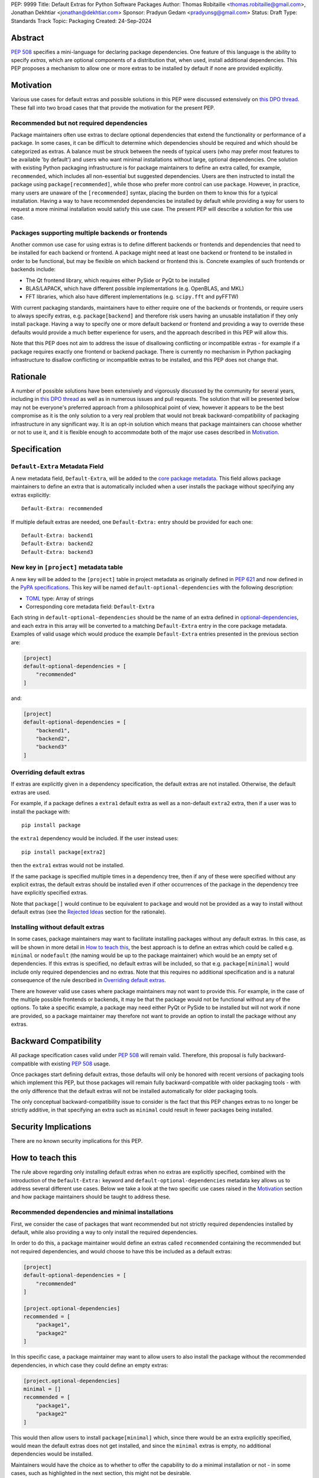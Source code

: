 PEP: 9999
Title: Default Extras for Python Software Packages
Author: Thomas Robitaille <thomas.robitaille@gmail.com>, Jonathan Dekhtiar <jonathan@dekhtiar.com>
Sponsor: Pradyun Gedam <pradyunsg@gmail.com>
Status: Draft
Type: Standards Track
Topic: Packaging
Created: 24-Sep-2024

Abstract
========

:pep:`508` specifies a mini-language for
declaring package dependencies. One feature of this language is the ability to
specify *extras*, which are optional components of a distribution that, when
used, install additional dependencies. This PEP proposes a mechanism to allow
one or more extras to be installed by default if none are provided explicitly.

Motivation
==========

Various use cases for default extras and possible solutions in this PEP were discussed
extensively on `this DPO thread <https://discuss.python.org/t/adding-a-default-extra-require-environment/4898/38>`__.
These fall into two broad cases that that provide the
motivation for the present PEP.

Recommended but not required dependencies
-----------------------------------------

Package maintainers often use extras to declare optional dependencies that
extend the functionality or performance of a package. In some cases, it can be
difficult to determine which dependencies should be required and which should be
categorized as extras. A balance must be struck between the needs of typical
users (who may prefer most features to be available 'by default') and users who
want minimal installations without large, optional dependencies. One solution
with existing Python packaging infrastructure is for package maintainers to
define an extra called, for example, ``recommended``, which
includes all non-essential but suggested dependencies. Users are then instructed to
install the package using ``package[recommended]``, while those who prefer more
control can use ``package``. However, in practice, many users are unaware
of the ``[recommended]`` syntax, placing the burden on them to know this for a
typical installation. Having a way to have recommended dependencies be installed
by default while providing a way for users to request a more minimal installation
would satisfy this use case. The present PEP will describe a solution for this use case.

Packages supporting multiple backends or frontends
--------------------------------------------------

Another common use case for using extras is to define different backends or
frontends and dependencies that need to be installed for each backend or
frontend. A package might need at least one backend or frontend to be installed
in order to be functional, but may be flexible on which backend or frontend this
is. Concrete examples of such frontends or backends include:

* The Qt frontend library, which requires either PySide or PyQt to be installed
* BLAS/LAPACK, which have different possible implementations (e.g. OpenBLAS, and MKL)
* FFT libraries, which also have different implementations (e.g. ``scipy.fft`` and pyFFTW)

With current packaging standards, maintainers have to either
require one of the backends or frontends, or require users
to always specify extras, e.g. ``package[backend]`` and therefore risk users
having an unusable installation if they only install ``package``. Having a
way to specify one or more default backend or frontend and providing a way to
override these defaults would provide a much better experience for users, and
the approach described in this PEP will allow this.

Note that this PEP does not aim to address the issue of disallowing conflicting
or incompatible extras - for example if a package requires exactly one frontend
or backend package. There is currently no mechanism in Python packaging
infrastructure to disallow conflicting or incompatible extras to be installed,
and this PEP does not change that.

Rationale
=========

A number of possible solutions have been extensively and vigorously discussed by
the community for several years, including in `this DPO thread
<https://discuss.python.org/t/adding-a-default-extra-require-environment/4898/38>`__
as well as in numerous issues and pull requests. The solution that will be
presented below may not be everyone's preferred approach from a philosophical
point of view, however it appears to be the best compromise as it is the only
solution to a very real problem that would not break backward-compatibility of
packaging infrastructure in any significant way. It is an opt-in solution which
means that package maintainers can choose whether or not to use it, and it is
flexible enough to accommodate both of the major use cases described in
`Motivation`_.

Specification
=============

``Default-Extra`` Metadata Field
---------------------------------

A new metadata field, ``Default-Extra``, will be added to the `core package
metadata <https://packaging.python.org/en/latest/specifications/core-metadata/#core-metadata>`_.
This field allows package maintainers to define an extra that is
automatically included when a user installs the package without specifying any
extras explicitly::

    Default-Extra: recommended

If multiple default extras are needed, one ``Default-Extra:`` entry
should be provided for each one::

    Default-Extra: backend1
    Default-Extra: backend2
    Default-Extra: backend3

New key in ``[project]`` metadata table
---------------------------------------

A new key will be added to the ``[project]`` table in project metadata as
originally defined in :pep:`621` and now defined in the `PyPA specifications
<https://packaging.python.org/en/latest/specifications/>`_. This key will be named
``default-optional-dependencies`` with the following description:

* `TOML <https://toml.io/>`_ type: Array of strings
* Corresponding core metadata field: ``Default-Extra``

Each string in ``default-optional-dependencies`` should be the name of an extra
defined in `optional-dependencies
<https://packaging.python.org/en/latest/specifications/pyproject-toml/#dependencies-optional-dependencies>`_,
and each extra in this array will be converted to a matching ``Default-Extra``
entry in the core package metadata. Examples of valid usage which would
produce the example ``Default-Extra`` entries presented in the previous section are:

.. code-block:: toml

    [project]
    default-optional-dependencies = [
        "recommended"
    ]

and:

.. code-block:: toml

    [project]
    default-optional-dependencies = [
        "backend1",
        "backend2",
        "backend3"
    ]


Overriding default extras
-------------------------

If extras are explicitly given in a dependency specification, the default
extras are not installed. Otherwise, the default extras are used.

For example, if a package
defines a ``extra1`` default extra as well as a non-default ``extra2``
extra, then if a user was to install the package with::

    pip install package

the ``extra1`` dependency would be included. If the user instead uses::

    pip install package[extra2]

then the ``extra1`` extras would not be installed.

If the same package is specified multiple times in a dependency tree, then if
any of these were specified without any explicit extras, the default extras
should be installed even if other occurrences of the package in the dependency
tree have explicitly specified extras.

Note that ``package[]`` would continue to be equivalent to ``package`` and would
not be provided as a way to install without default extras (see the `Rejected
Ideas`_ section for the rationale).

Installing without default extras
---------------------------------

In some cases, package maintainers may want to facilitate installing packages
without any default extras. In this case, as will be shown in more detail in
`How to teach this`_, the best approach is to define an extras which could be
called e.g. ``minimal`` or ``nodefault`` (the naming would be up to the package
maintainer) which would be an empty set of dependencies. If this extras is
specified, no default extras will be included, so that e.g. ``package[minimal]``
would include only required dependencies and no extras. Note that this requires
no additional specification and is a natural consequence of the rule described
in `Overriding default extras`_.

There are however valid use cases where package maintainers may not want to
provide this. For example, in the case of the multiple possible frontends or
backends, it may be that the package would not be functional without any of the
options. To take a specific example, a package may need either PyQt or PySide to
be installed but will not work if none are provided, so a package maintainer may
therefore not want to provide an option to install the package without any
extras.

Backward Compatibility
======================

All package specification cases valid under :pep:`508` will remain valid.
Therefore, this proposal is fully backward-compatible with existing :pep:`508`
usage.

Once packages start defining default extras, those defaults will only be honored
with recent versions of packaging tools which implement this PEP, but those
packages will remain fully backward-compatible with older packaging tools - with
the only difference that the default extras will not be installed automatically
for older packaging tools.

The only conceptual backward-compatibility issue to consider is the fact that
this PEP changes extras to no longer be strictly additive, in that specifying
an extra such as ``minimal`` could result in fewer packages being installed.

Security Implications
=====================

There are no known security implications for this PEP.

How to teach this
=================

The rule above regarding only installing default extras when no extras
are explicitly specified, combined with the introduction of the
``Default-Extra:`` keyword and ``default-optional-dependencies`` metadata key
allows us to address several different use cases. Below we take a look at the
two specific use cases raised in the `Motivation`_ section and how package
maintainers should be taught to address these.

Recommended dependencies and minimal installations
--------------------------------------------------

First, we consider the case of packages that want recommended
but not strictly required dependencies installed by default, while also
providing a way to only install the required dependencies.

In order to do this, a package maintainer would define an extras called
``recommended`` containing the recommended but not required dependencies, and
would choose to have this be included as a default extras:

.. code-block:: toml

    [project]
    default-optional-dependencies = [
        "recommended"
    ]

    [project.optional-dependencies]
    recommended = [
        "package1",
        "package2"
    ]

In this specific case, a package maintainer may want to allow users to also
install the package without the recommended dependencies, in which case they
could define an empty extras:

.. code-block:: toml

    [project.optional-dependencies]
    minimal = []
    recommended = [
        "package1",
        "package2"
    ]

This would then allow users to install ``package[minimal]`` which, since
there would be an extra explicitly specified, would mean the default extras
does not get installed, and since the ``minimal`` extras is empty, no
additional dependencies would be installed.

Maintainers would have the choice as to whether to offer the capability to do a
minimal installation or not - in some cases, such as highlighted in the next
section, this might not be desirable.

Packages requiring at least one backend or frontend
---------------------------------------------------

As described in `Motivation`_, some packages may support multiple backends
and/or frontends, and in some cases it may be desirable to ensure that there
is always at least one backend or frontend package installed, as the package
would be unusable otherwise. Concrete examples of this might include a GUI
application that needs a GUI library to be present to be usable but is able
to support different ones, or a package that can rely on different computational
backends but needs at least one to be installed.

In this case, package maintainers could make the choice to define an extra
for each backend or frontend, and provide a default, e.g.:

.. code-block:: toml

    [project]
    default-optional-dependencies = [
        "backend1"
    ]

    [project.optional-dependencies]
    backend1 = [
        "package1",
        "package2"
    ]
    backend2 = [
        "package3"
    ]

Unlike the previous example however, maintainers would not necessarily provide a
way to do an installation without any extras since it might leave the package in
an unusable state.

If packages can support e.g. multiple backends at the same time, and some of
the backends should always be installed, then the dependencies for these should be given
as required dependencies rather than using the default extras mechanism.

Supporting minimal installations while not always removing default extras
-------------------------------------------------------------------------

An additional case we consider here is where a package maintainer wants to support
minimal installations without any extras, but also wants to support having users
specify additional extras without removing the default one. Essentially, they
would want:

* ``package[minimal]`` to give an installation without any extras
* ``package`` to install recommended dependencies (in a ``recommended`` extras)
* ``package[additional]`` to install both recommended and additional dependencies (in an ``additional`` extras)

This could be achieved with e.g:

.. code-block:: toml

    [project]
    default-optional-dependencies = [
        "recommended"
    ]

    [project.optional-dependencies]
    minimal = []
    recommended = [
        "package1",
        "package2"
    ]
    additional = [
        "package[recommended]",
        "package3"
    ]

The ability for a package to reference itself in the extras is supported by
existing Python packaging tools.

Teaching package authors
------------------------

Packages making use of any of the approaches above should ensure that they
properly document the options available to users in terms of installation.

Reference Implementation
========================

The following branch contains a modified version of the `flit
<https://flit.pypa.io/en/stable/>`_ package which recognizes the
``default-optional-dependencies`` key in ``pyproject.toml`` and adds the
relevant ``Default-Extra:`` metadata to the build package:

https://github.com/astrofrog/flit/tree/default-extras-pep

In addition, the following branch contains a modified version of `pip
<https://pip.pypa.io/en/stable/>`_ which implements the correct logic for
installing extras when default extras are present:

https://github.com/astrofrog/pip/tree/default-extras-pep

Finally, the following repository makes use of the above two branches to
test out different scenarios and use cases described in this PEP:

https://github.com/astrofrog/default-extras-pep-examples

The implementations above are proof-of-concepts at this time, do not include any
tests or documentation in the respective packages, and the existing changes have
not yet been reviewed by the relevant maintainers. Nevertheless, they are
functional enough to allow for interested maintainers to try these out.

Rejected Ideas
==============

Syntax for unselecting extras
-----------------------------

One of the main competing approaches was as follows: instead of having defaults
be unselected if any extras were explicitly provided, default extras would need
to be explicitly unselected.

In this picture, a new syntax for unselecting extras would be introduced as an
extension of the mini-language defined in :pep:`508`. If a package defined
default extras, users could opt out of these defaults by using a minus sign
(``-``) before the extra name. The proposed syntax update would have been as follows::

    extras_list   = (-)?identifier (wsp* ',' wsp* (-)?identifier)*

Valid examples of this new syntax would have included, e.g.:

* ``package[-recommended]``
* ``package[-backend1, backend2]``
* ``package[pdf, -svg]``

However, there are two main issues with this approach:

* One would need to define a number of rules for how to interpret corner cases
  such as if an extras and its negated version were both present in the same
  dependency specification (e.g. ``package[pdf, -pdf]``) or if a dependency
  tree included both ``package[pdf]`` and ``package[-pdf]``, and the rules would
  not be intuitive to users.

* More critically, this would introduce new syntax into dependency specification,
  which means that if any package defined a dependency using the new syntax, it
  and any other package depending on it would no longer be installable by existing
  packaging tools, so this would be a major backward compatibility break.

For these reasons, this alternative was not included in the final proposal.

Adding a special entry in ``extras_require``
--------------------------------------------

A potential solution that has been explored as an alternative to introducing the
new ``Default-Extra`` metadata field would be to make use of an extra with a
'special' name.

One example would be to use an empty string::

    Provides-Extra:
    Requires-Dist: numpy ; extra == ''

The idea would be that dependencies installed as part of the 'empty' extras
would only get installed if another extra was not specified. An implementation
of this was proposed in https://github.com/pypa/setuptools/pull/1503, but it
was found that there would be no way to make this work without breaking
compatibility with existing usage. For example, packages using setuptools via
a ``setup.py`` file can do::

    setup(
        ...
        extras_require={'': ['package_a']},
    )


which is valid and equivalent to having ``package_a`` being defined in
``install_requires``, so changing the meaning of the empty string requires would
break compatibility.

In addition, no other string (such as ``'default'``) can be used as a special
string since all strings that would be a backward-compatible valid extras name
may already be used in existing packages.

There have been suggestions of using the special ``None`` Python variable, but
again this is not possible, because even though one can use ``None`` in a ``setup.py`` file,
this is not possible in declarative files such as ``setup.cfg`` or
``pyproject.toml``, and furthermore ultimately extras names have to be converted
to strings in the package metadata. Having::

    Provides-Extra: None

would be indistinguishable from the string 'None' which may already be used as
an extras name in a Python package. If we were to modify the core metadata
syntax to allow non-string 'special' extras names, then we would be back to
modifying the core metadata specification, which is no better than
introducing ``Default-Extra``.

Relying on tooling to deselect any default extras
-------------------------------------------------

Another option to unselect extras would be to implement this at the
level of packaging tools. For instance, pip could include an option such as::

    pip install package --no-default-extras

This option could apply to all or specific packages, similar to
the ``--no-binary`` option, e.g.,::

    pip install package --no-default-extras :all:

The advantage of this approach is that tools supporting default extras could
also support unselecting them. This approach would be similar to the ``--no-install-recommends``
option for the ``apt`` tool.

However, this solution is not ideal because it would not allow packages to
specify themselves that they do not need some of the default extras of a
dependency. It would also carry risks for users who might disable all default
extras in a big dependency tree, potentially breaking packages in the tree that
rely on default extras at any point. Nevertheless, this PEP does not disallow
this approach and it is up to the maintainers of different packaging tools to
decide if they want to support this kind of option.

``package[]`` disables default extras
-------------------------------------

Another way to specify not to install any extras, including default extras, would
be to use ``package[]``. However, this would break the current assumption in packaging tools that
``package[]`` is equivalent to ``package``, and may also result
in developers overusing ``[]`` by default even when it is not needed. As
highlighted in `How to teach this`_, there may also be cases where package
maintainers do not actually want to support an installation without any extras,
for example in cases where at least one backend or frontend should be installed.

Copyright
=========

This document is placed in the public domain or under the
CC0-1.0-Universal license, whichever is more permissive.
